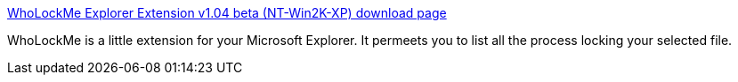 :jbake-type: post
:jbake-status: published
:jbake-title: WhoLockMe Explorer Extension v1.04 beta (NT-Win2K-XP) download page
:jbake-tags: freeware,software,system,windows,file,_mois_déc.,_année_2004
:jbake-date: 2004-12-16
:jbake-depth: ../
:jbake-uri: shaarli/1103188338000.adoc
:jbake-source: https://nicolas-delsaux.hd.free.fr/Shaarli?searchterm=http%3A%2F%2Fwww.dr-hoiby.com%2FWhoLockMe%2F&searchtags=freeware+software+system+windows+file+_mois_d%C3%A9c.+_ann%C3%A9e_2004
:jbake-style: shaarli

http://www.dr-hoiby.com/WhoLockMe/[WhoLockMe Explorer Extension v1.04 beta (NT-Win2K-XP) download page]

WhoLockMe is a little extension for your Microsoft Explorer. It permeets you to list all the process locking your selected file.

